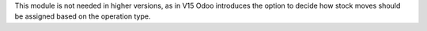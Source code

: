 This module is not needed in higher versions, as in V15 Odoo introduces the
option to decide how stock moves should be assigned based on the operation type.
